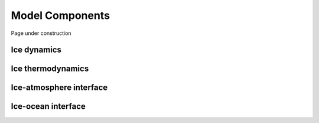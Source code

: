 .. Copyright (c) 2021, Nansen Environmental and Remote Sensing Center

.. raw:: html



Model Components
================

Page under construction

Ice dynamics
------------

Ice thermodynamics
------------------

Ice-atmosphere interface
------------------------

Ice-ocean interface
-------------------

